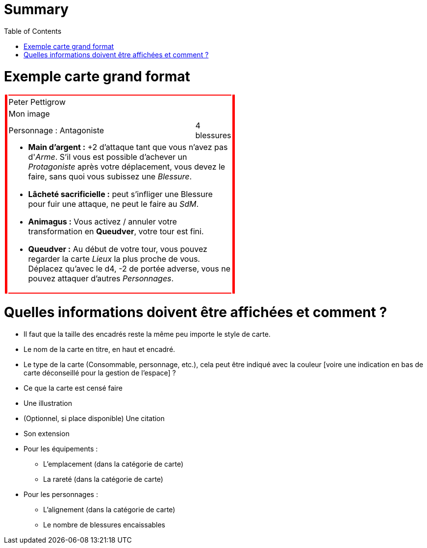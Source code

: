 :experimental:
:source-highlighter: pygments
:data-uri:
:icons: font

:toc:
:numbered:

:imagesdir: /Harry_Potter/Images/
:personnagesdir: /ressources/images/Harry_Potter/Personnages/

= Summary

= Exemple carte grand format

[cols="1%, 83%, 15%, 1%"]
[width="55%"]
|=======================
1.6+|{set:cellbgcolor:red} 2+| 1.6+|{set:cellbgcolor:red}
2+^|{set:cellbgcolor:none}Peter Pettigrow
2+^.^|{set:cellbgcolor:none} [small]#Mon image#
<.^|[small]#Personnage : Antagoniste# ^.^|[small]#4 blessures#
2+a|
[small]
* *Main d'argent :* +2 d'attaque tant que vous n'avez pas d'_Arme_. S'il vous est possible d'achever un _Protagoniste_ après votre déplacement, vous devez le faire, sans quoi vous subissez une _Blessure_.
* [underline]*Lâcheté sacrificielle :* peut s'infliger une Blessure pour fuir une attaque, ne peut le faire au _SdM_.
* [underline]*Animagus :* Vous activez / annuler votre transformation en *Queudver*, votre tour est fini.
* *Queudver :* Au début de votre tour, vous pouvez regarder la carte _Lieux_ la plus proche de vous. Déplacez qu'avec le d4, -2 de portée adverse, vous ne pouvez attaquer d'autres _Personnages_.
2+|{set:cellbgcolor:red}
|=======================
{set:cellbgcolor:none}

= Quelles informations doivent être affichées et comment ?

* Il faut que la taille des encadrés reste la même peu importe le style de carte.

* Le nom de la carte en titre, en haut et encadré.
* Le type de la carte (Consommable, personnage, etc.), cela peut être indiqué avec la couleur [voire une indication en bas de carte déconseillé pour la gestion de l'espace] ?
* Ce que la carte est censé faire
* Une illustration
* (Optionnel, si place disponible) Une citation
* Son extension

* Pour les équipements :
** L'emplacement (dans la catégorie de carte)
** La rareté (dans la catégorie de carte)

* Pour les personnages :
** L'alignement  (dans la catégorie de carte)
** Le nombre de blessures encaissables
